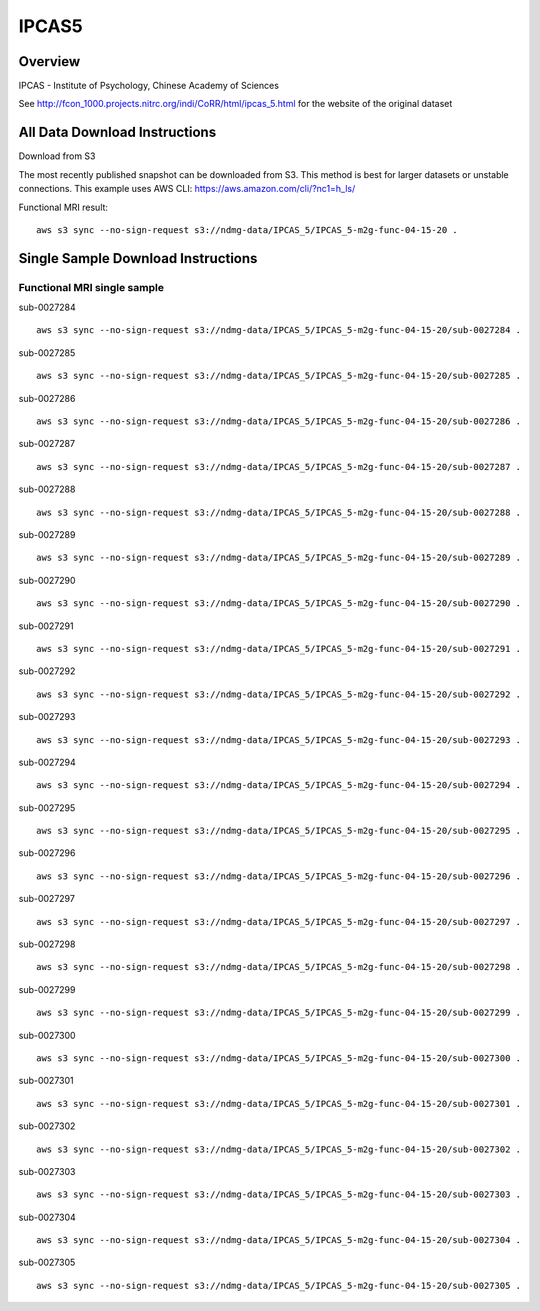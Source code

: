 .. m2g_data documentation master file, created by
   sphinx-quickstart on Tue Mar 10 15:24:51 2020.
   You can adapt this file completely to your liking, but it should at least
   contain the root `toctree` directive.

******************
IPCAS5
******************


Overview
-----------

IPCAS - Institute of Psychology, Chinese Academy of Sciences

See http://fcon_1000.projects.nitrc.org/indi/CoRR/html/ipcas_5.html for the website of the original dataset



All Data Download Instructions
-------------------------------------

Download from S3

The most recently published snapshot can be downloaded from S3. This method is best for larger datasets or unstable connections. This example uses AWS CLI: https://aws.amazon.com/cli/?nc1=h_ls/


Functional MRI result::

    aws s3 sync --no-sign-request s3://ndmg-data/IPCAS_5/IPCAS_5-m2g-func-04-15-20 .






Single Sample Download Instructions
----------------------------------------


**Functional MRI single sample**
~~~~~~~~~~~~~~~~~~~~~~~~~~~~~~~~~~~~~~~~


sub-0027284   ::	

	aws s3 sync --no-sign-request s3://ndmg-data/IPCAS_5/IPCAS_5-m2g-func-04-15-20/sub-0027284 .
	
sub-0027285   ::	

	aws s3 sync --no-sign-request s3://ndmg-data/IPCAS_5/IPCAS_5-m2g-func-04-15-20/sub-0027285 .
	
sub-0027286   ::	

	aws s3 sync --no-sign-request s3://ndmg-data/IPCAS_5/IPCAS_5-m2g-func-04-15-20/sub-0027286 .
	
sub-0027287   ::	

	aws s3 sync --no-sign-request s3://ndmg-data/IPCAS_5/IPCAS_5-m2g-func-04-15-20/sub-0027287 .
	
sub-0027288   ::	

	aws s3 sync --no-sign-request s3://ndmg-data/IPCAS_5/IPCAS_5-m2g-func-04-15-20/sub-0027288 .
	
sub-0027289   ::	

	aws s3 sync --no-sign-request s3://ndmg-data/IPCAS_5/IPCAS_5-m2g-func-04-15-20/sub-0027289 .
	
sub-0027290   ::	

	aws s3 sync --no-sign-request s3://ndmg-data/IPCAS_5/IPCAS_5-m2g-func-04-15-20/sub-0027290 .
	
sub-0027291   ::	

	aws s3 sync --no-sign-request s3://ndmg-data/IPCAS_5/IPCAS_5-m2g-func-04-15-20/sub-0027291 .
	
sub-0027292   ::	

	aws s3 sync --no-sign-request s3://ndmg-data/IPCAS_5/IPCAS_5-m2g-func-04-15-20/sub-0027292 .
	
sub-0027293   ::	

	aws s3 sync --no-sign-request s3://ndmg-data/IPCAS_5/IPCAS_5-m2g-func-04-15-20/sub-0027293 .
	
sub-0027294   ::	

	aws s3 sync --no-sign-request s3://ndmg-data/IPCAS_5/IPCAS_5-m2g-func-04-15-20/sub-0027294 .
	
sub-0027295   ::	

	aws s3 sync --no-sign-request s3://ndmg-data/IPCAS_5/IPCAS_5-m2g-func-04-15-20/sub-0027295 .
	
sub-0027296   ::	

	aws s3 sync --no-sign-request s3://ndmg-data/IPCAS_5/IPCAS_5-m2g-func-04-15-20/sub-0027296 .
	
sub-0027297   ::	

	aws s3 sync --no-sign-request s3://ndmg-data/IPCAS_5/IPCAS_5-m2g-func-04-15-20/sub-0027297 .
	
sub-0027298   ::	

	aws s3 sync --no-sign-request s3://ndmg-data/IPCAS_5/IPCAS_5-m2g-func-04-15-20/sub-0027298 .
	
sub-0027299   ::	

	aws s3 sync --no-sign-request s3://ndmg-data/IPCAS_5/IPCAS_5-m2g-func-04-15-20/sub-0027299 .
	
sub-0027300   ::	

	aws s3 sync --no-sign-request s3://ndmg-data/IPCAS_5/IPCAS_5-m2g-func-04-15-20/sub-0027300 .
	
sub-0027301   ::	

	aws s3 sync --no-sign-request s3://ndmg-data/IPCAS_5/IPCAS_5-m2g-func-04-15-20/sub-0027301 .
	
sub-0027302   ::	

	aws s3 sync --no-sign-request s3://ndmg-data/IPCAS_5/IPCAS_5-m2g-func-04-15-20/sub-0027302 .
	
sub-0027303   ::	

	aws s3 sync --no-sign-request s3://ndmg-data/IPCAS_5/IPCAS_5-m2g-func-04-15-20/sub-0027303 .
	
sub-0027304   ::	

	aws s3 sync --no-sign-request s3://ndmg-data/IPCAS_5/IPCAS_5-m2g-func-04-15-20/sub-0027304 .
	
sub-0027305   ::	

	aws s3 sync --no-sign-request s3://ndmg-data/IPCAS_5/IPCAS_5-m2g-func-04-15-20/sub-0027305 .
